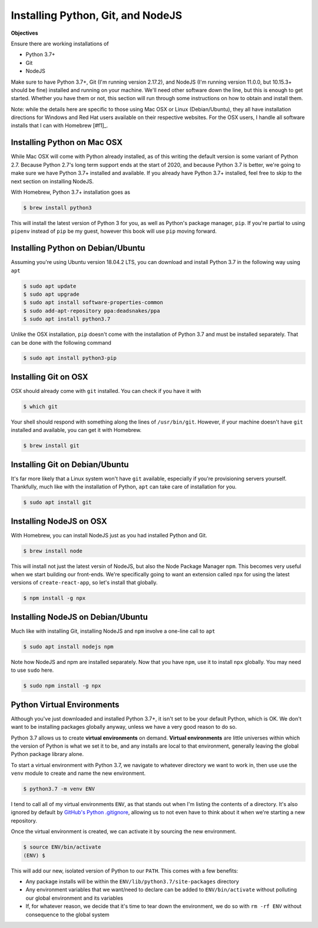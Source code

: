 ==================================
Installing Python, Git, and NodeJS
==================================

**Objectives**

Ensure there are working installations of

- Python 3.7+
- Git 
- NodeJS

Make sure to have Python 3.7+, Git (I'm running version 2.17.2), and NodeJS (I'm running version 11.0.0, but 10.15.3+ should be fine) installed and running on your machine.
We'll need other software down the line, but this is enough to get started.
Whether you have them or not, this section will run through some instructions on how to obtain and install them.

Note: while the details here are specific to those using Mac OSX or Linux (Debian/Ubuntu), they all have installation directions for Windows and Red Hat users available on their respective websites.
For the OSX users, I handle all software installs that I can with Homebrew [#f1]_.

Installing Python on Mac OSX
----------------------------

While Mac OSX will come with Python already installed, as of this writing the default version is some variant of Python 2.7.
Because Python 2.7's long term support ends at the start of 2020, and because Python 3.7 is better, we're going to make sure we have Python 3.7+ installed and available.
If you already have Python 3.7+ installed, feel free to skip to the next section on installing NodeJS.

With Homebrew, Python 3.7+ installation goes as

.. code-block:: shell

    $ brew install python3

This will install the latest version of Python 3 for you, as well as Python's package manager, ``pip``.
If you're partial to using ``pipenv`` instead of ``pip`` be my guest, however this book will use ``pip`` moving forward.

Installing Python on Debian/Ubuntu
----------------------------------

Assuming you're using Ubuntu version 18.04.2 LTS, you can download and install Python 3.7 in the following way using ``apt``

.. code-block:: shell

    $ sudo apt update
    $ sudo apt upgrade
    $ sudo apt install software-properties-common
    $ sudo add-apt-repository ppa:deadsnakes/ppa
    $ sudo apt install python3.7

Unlike the OSX installation, ``pip`` doesn't come with the installation of Python 3.7 and must be installed separately.
That can be done with the following command

.. code-block:: shell

    $ sudo apt install python3-pip

Installing Git on OSX
---------------------

OSX should already come with ``git`` installed.
You can check if you have it with

.. code-block:: shell

    $ which git

Your shell should respond with something along the lines of ``/usr/bin/git``.
However, if your machine doesn't have ``git`` installed and available, you can get it with Homebrew.

.. code-block:: shell

    $ brew install git

Installing Git on Debian/Ubuntu
-------------------------------

It's far more likely that a Linux system won't have ``git`` available, especially if you're provisioning servers yourself.
Thankfully, much like with the installation of Python, ``apt`` can take care of installation for you.

.. code-block:: shell

    $ sudo apt install git

Installing NodeJS on OSX
------------------------

With Homebrew, you can install NodeJS just as you had installed Python and Git.

.. code-block:: shell

    $ brew install node

This will install not just the latest versin of NodeJS, but also the Node Package Manager ``npm``.
This becomes very useful when we start building our front-ends.
We're specifically going to want an extension called ``npx`` for using the latest versions of ``create-react-app``, so let's install that globally.

.. code-block:: shell

    $ npm install -g npx

Installing NodeJS on Debian/Ubuntu
----------------------------------

Much like with installing Git, installing NodeJS and ``npm`` involve a one-line call to ``apt``

.. code-block:: shell

    $ sudo apt install nodejs npm

Note how NodeJS and npm are installed separately.
Now that you have ``npm``, use it to install ``npx`` globally.
You may need to use ``sudo`` here.

.. code-block:: shell

    $ sudo npm install -g npx

Python Virtual Environments
---------------------------

Although you've just downloaded and installed Python 3.7+, it isn't set to be your default Python, which is OK.
We don't want to be installing packages globally anyway, unless we have a very good reason to do so.

Python 3.7 allows us to create **virtual environments** on demand.
**Virtual environments** are little universes within which the version of Python is what we set it to be, and any installs are local to that environment, generally leaving the global Python package library alone.

To start a virtual environment with Python 3.7, we navigate to whatever directory we want to work in, then use use the ``venv`` module to create and name the new environment.

.. code-block:: shell

    $ python3.7 -m venv ENV

I tend to call all of my virtual environments ``ENV``, as that stands out when I'm listing the contents of a directory.
It's also ignored by default by `GitHub's Python .gitignore <https://github.com/github/gitignore/blob/master/Python.gitignore>`_, allowing us to not even have to think about it when we're starting a new repository.

Once the virtual environment is created, we can activate it by sourcing the new environment.

.. code-block:: shell

    $ source ENV/bin/activate
    (ENV) $

This will add our new, isolated version of Python to our ``PATH``.
This comes with a few benefits:

- Any package installs will be within the ``ENV/lib/python3.7/site-packages`` directory
- Any environment variables that we want/need to declare can be added to ``ENV/bin/activate`` without polluting our global environment and its variables
- If, for whatever reason, we decide that it's time to tear down the environment, we do so with ``rm -rf ENV`` without consequence to the global system
